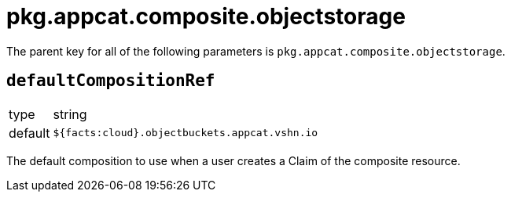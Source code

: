 = pkg.appcat.composite.objectstorage

The parent key for all of the following parameters is `pkg.appcat.composite.objectstorage`.

== `defaultCompositionRef`

[horizontal]
type:: string
default:: `${facts:cloud}.objectbuckets.appcat.vshn.io`

The default composition to use when a user creates a Claim of the composite resource.
